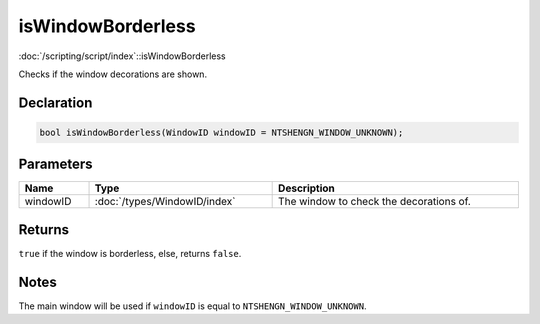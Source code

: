isWindowBorderless
==================

:doc:`/scripting/script/index`::isWindowBorderless

Checks if the window decorations are shown.

Declaration
-----------

.. code-block:: cpp

	bool isWindowBorderless(WindowID windowID = NTSHENGN_WINDOW_UNKNOWN);

Parameters
----------

.. list-table::
	:width: 100%
	:header-rows: 1
	:class: code-table

	* - Name
	  - Type
	  - Description
	* - windowID
	  - :doc:`/types/WindowID/index`
	  - The window to check the decorations of.

Returns
-------

``true`` if the window is borderless, else, returns ``false``.

Notes
-----

The main window will be used if ``windowID`` is equal to ``NTSHENGN_WINDOW_UNKNOWN``.